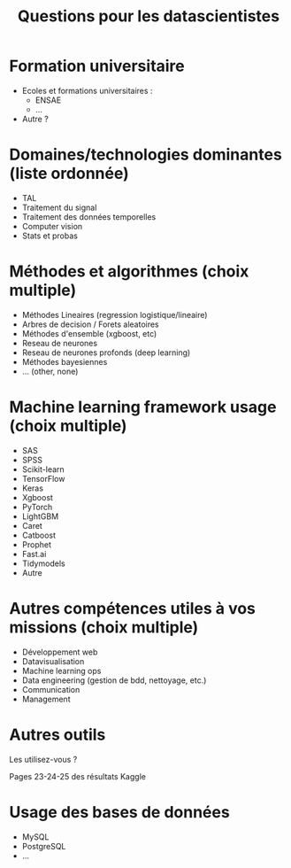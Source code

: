 #+title: Questions pour les datascientistes

* Formation universitaire

- Ecoles et formations universitaires :
  - ENSAE
  - ...
- Autre ?

* Domaines/technologies dominantes (liste ordonnée)

- TAL
- Traitement du signal
- Traitement des données temporelles
- Computer vision
- Stats et probas

* Méthodes et algorithmes (choix multiple)

- Méthodes Lineaires (regression logistique/lineaire)
- Arbres de decision / Forets aleatoires 
- Méthodes d'ensemble (xgboost, etc) 
- Reseau de neurones
- Reseau de neurones profonds (deep learning)
- Méthodes bayesiennes
- ... (other, none)

* Machine learning framework usage (choix multiple)

- SAS
- SPSS
- Scikit-learn
- TensorFlow
- Keras
- Xgboost
- PyTorch
- LightGBM
- Caret
- Catboost
- Prophet
- Fast.ai
- Tidymodels
- Autre

* Autres compétences utiles à vos missions (choix multiple)

- Développement web
- Datavisualisation
- Machine learning ops
- Data engineering (gestion de bdd, nettoyage, etc.)
- Communication
- Management

* Autres outils

Les utilisez-vous ?

Pages 23-24-25 des résultats Kaggle

* Usage des bases de données

- MySQL
- PostgreSQL
- ...



